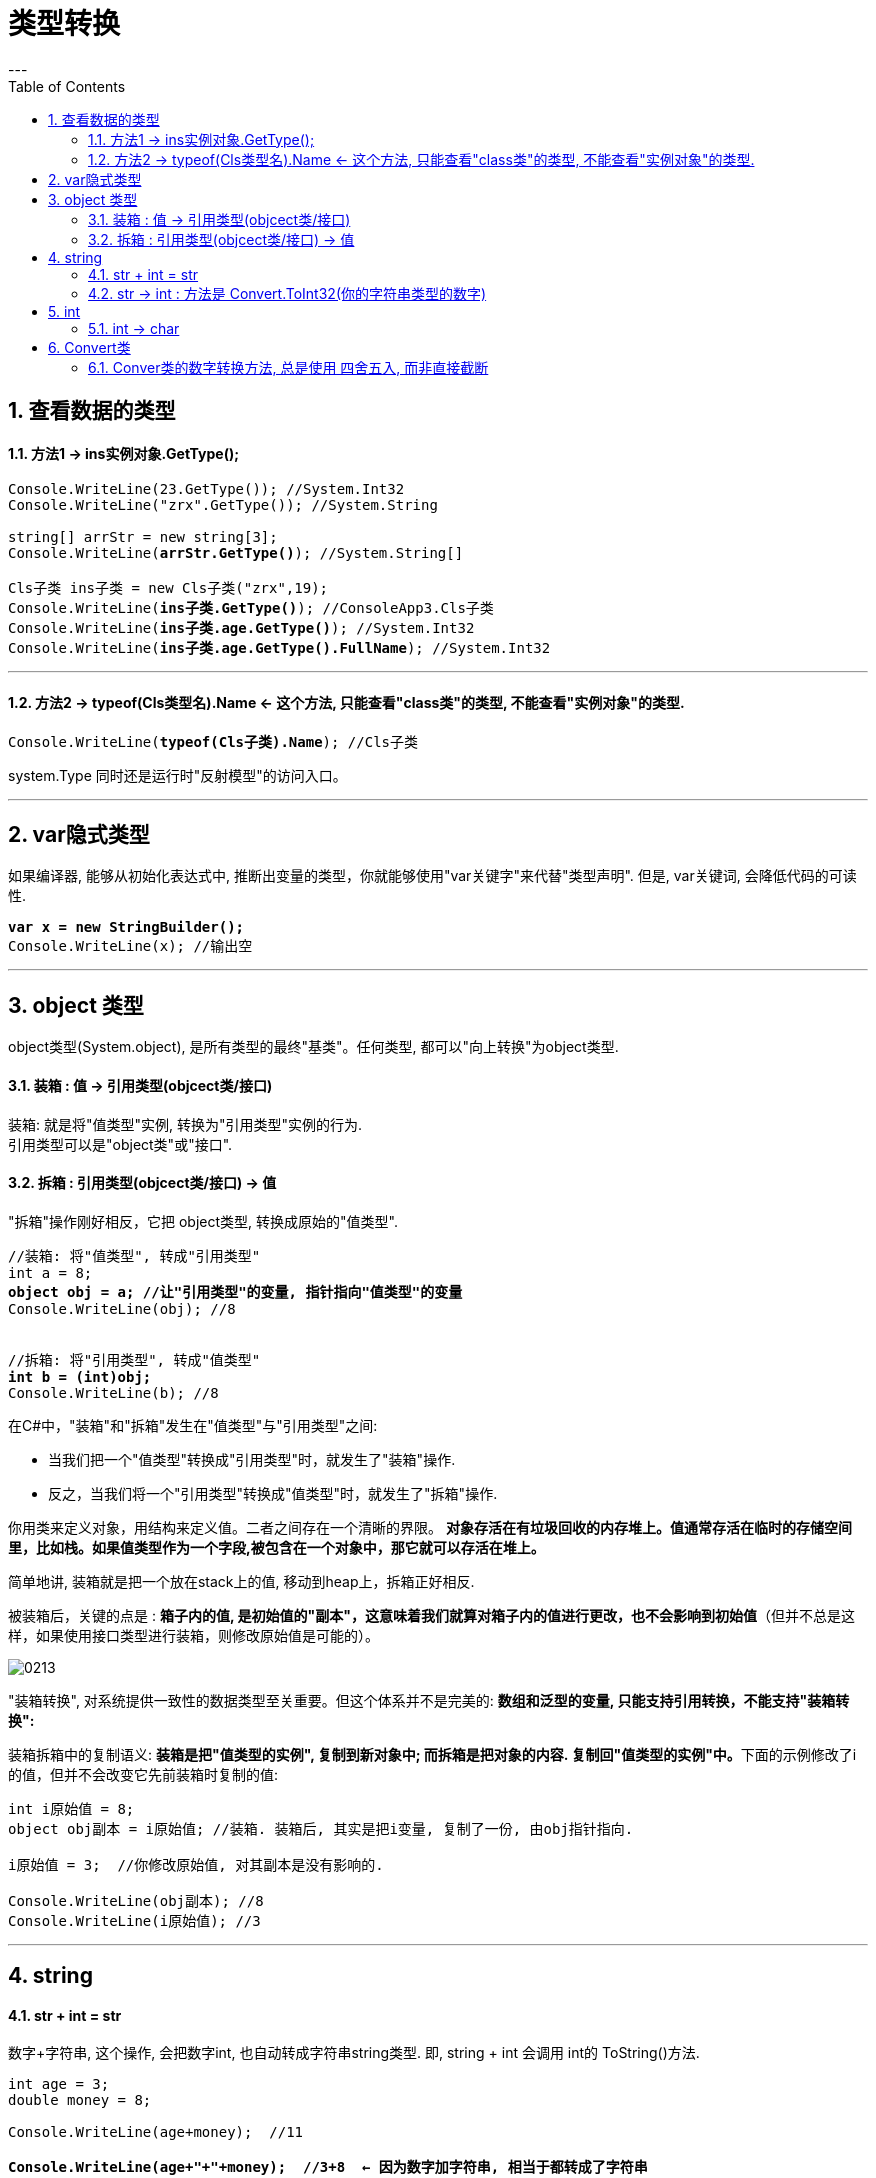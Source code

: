 ﻿
= 类型转换
:sectnums:
:toclevels: 3
:toc: left
---


== 查看数据的类型

==== 方法1 -> ins实例对象.GetType();

[,subs=+quotes]
----
Console.WriteLine(23.GetType()); //System.Int32
Console.WriteLine("zrx".GetType()); //System.String

string[] arrStr = new string[3];
Console.WriteLine(*arrStr.GetType()*); //System.String[]

Cls子类 ins子类 = new Cls子类("zrx",19);
Console.WriteLine(*ins子类.GetType()*); //ConsoleApp3.Cls子类
Console.WriteLine(*ins子类.age.GetType()*); //System.Int32
Console.WriteLine(*ins子类.age.GetType().FullName*); //System.Int32
----

'''

==== 方法2 -> typeof(Cls类型名).Name  ← 这个方法, 只能查看"class类"的类型, 不能查看"实例对象"的类型.

[,subs=+quotes]
----
Console.WriteLine(*typeof(Cls子类).Name*); //Cls子类
----


system.Type 同时还是运行时"反射模型"的访问入口。



'''


== var隐式类型

如果编译器, 能够从初始化表达式中, 推断出变量的类型，你就能够使用"var关键字"来代替"类型声明". 但是, var关键词, 会降低代码的可读性.

[,subs=+quotes]
----
*var x = new StringBuilder();*
Console.WriteLine(x); //输出空
----

'''

== object 类型

object类型(System.object), 是所有类型的最终"基类"。任何类型, 都可以"向上转换"为object类型.


==== 装箱 : 值 -> 引用类型(objcect类/接口)

装箱: 就是将"值类型"实例, 转换为"引用类型"实例的行为. +
引用类型可以是"object类"或"接口".

==== 拆箱 : 引用类型(objcect类/接口) -> 值

"拆箱"操作刚好相反，它把 object类型, 转换成原始的"值类型".

[,subs=+quotes]
----
//装箱: 将"值类型", 转成"引用类型"
int a = 8;
*object obj = a; //让"引用类型"的变量, 指针指向"值类型"的变量*
Console.WriteLine(obj); //8


//拆箱: 将"引用类型", 转成"值类型"
*int b = (int)obj;*
Console.WriteLine(b); //8
----

在C#中，"装箱"和"拆箱"发生在"值类型"与"引用类型"之间:

- 当我们把一个"值类型"转换成"引用类型"时，就发生了"装箱"操作.
- 反之，当我们将一个"引用类型"转换成"值类型"时，就发生了"拆箱"操作.

你用类来定义对象，用结构来定义值。二者之间存在一个清晰的界限。 *对象存活在有垃圾回收的内存堆上。值通常存活在临时的存储空间里，比如栈。如果值类型作为一个字段,被包含在一个对象中，那它就可以存活在堆上。*

简单地讲, 装箱就是把一个放在stack上的值, 移动到heap上，拆箱正好相反.

被装箱后，关键的点是 : **箱子内的值, 是初始值的"副本"，这意味着我们就算对箱子内的值进行更改，也不会影响到初始值**（但并不总是这样，如果使用接口类型进行装箱，则修改原始值是可能的）。

image:img/0213.png[,]


"装箱转换", 对系统提供一致性的数据类型至关重要。但这个体系并不是完美的: *数组和泛型的变量, 只能支持引用转换，不能支持"装箱转换":*


装箱拆箱中的复制语义: **装箱是把"值类型的实例", 复制到新对象中; 而拆箱是把对象的内容. 复制回"值类型的实例"中。**下面的示例修改了i的值，但并不会改变它先前装箱时复制的值:

[,subs=+quotes]
----
int i原始值 = 8;
object obj副本 = i原始值; //装箱. 装箱后, 其实是把i变量, 复制了一份, 由obj指针指向.

i原始值 = 3;  //你修改原始值, 对其副本是没有影响的.

Console.WriteLine(obj副本); //8
Console.WriteLine(i原始值); //3
----




[,subs=+quotes]
----

----











'''


== string

==== str + int = str

数字+字符串, 这个操作, 会把数字int, 也自动转成字符串string类型. 即, string + int 会调用 int的 ToString()方法.





[,subs=+quotes]
----
int age = 3;
double money = 8;

Console.WriteLine(age+money);  //11

*Console.WriteLine(age+"+"+money);  //3+8  ← 因为数字加字符串, 相当于都转成了字符串*

Console.WriteLine("a+b"+age+money);  //a+b38  ← age先和前面的字符串合并, 就会先把age转成了字符串, 再把money也转成了字符串, 最终就是 不存在数字的加减了.

Console.WriteLine("a+b"+(age+money));  //a+b11
----


'''


==== str -> int : 方法是 Convert.ToInt32(你的字符串类型的数字)


[,subs=+quotes]
----
*int a = Convert.ToInt32(Console.ReadLine());* 
// 该 Console.ReadLine()方法, 返回的是 string 类型的数据. 所以我们要用 Convert.ToInt32() 将"该string类型的数字", 转成 int 类型.
----

'''

== int

==== int → char

[,subs=+quotes]
----
int num = 103;
*char c = (char)num;*   //(char) 是强制类型转换成"字符类型".但注意, 大字节的变量数据, 强赛到小字节的变量空间里, 会导致数据丢失.
Console.WriteLine(c);  //本例会打印出一个"g"
----




'''


== Convert类

C# 中, 数据的基本类型有:  bool, char, string.System.DateTime, System.DateTimeOffset, 所有的C#数字类型.

静态类Convert, 定义了将每一个"基本类型"转换为其他"基本类型"的方法。可是这些方法大部分都没有什么实际用处，要么抛出异常，要么是隐式转换的冗余方法。然而，其中有一些方法还是很有用的.

**所有的基本类型, 都(显式)实现了 IConvertible，它定义了转换到其他基本类型的方法。**在大多数情况中，**每一种方法的实现, 都直接调用了Convert类的方法。**所以, 编写一个接受IConvertible类型的参数的方法, 在特定情况下是用处很大的。

==== Conver类的数字转换方法, 总是使用 四舍五入, 而非直接截断

[,subs=+quotes]
----
double d = 5.6;
*int i = Convert.ToInt32(d);* //在转换类型的同时, 四舍五入了
Console.WriteLine(i); //6
----









277
